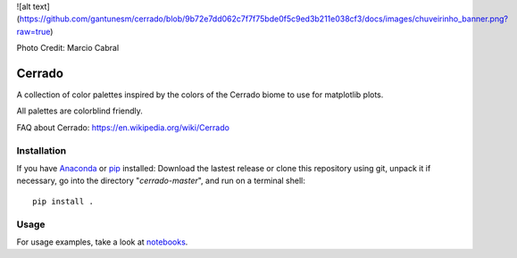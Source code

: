 ![alt text](https://github.com/gantunesm/cerrado/blob/9b72e7dd062c7f7f75bde0f5c9ed3b211e038cf3/docs/images/chuveirinho_banner.png?raw=true)

.. image:: https://raw.githubusercontent.com/gantunesm/cerrado/main/docs/images/chuveirinho_banner.png?token=AB7AWVUIQJXDXNFKAGKE4W3BII2XM
   :align: center
   :scale: 50
Photo Credit: Marcio Cabral

Cerrado
=======

A collection of color palettes inspired by the colors of the Cerrado biome to use for matplotlib plots.

All palettes are colorblind friendly. 

FAQ about Cerrado: https://en.wikipedia.org/wiki/Cerrado


Installation
------------

If you have `Anaconda <https://www.anaconda.com/distribution/>`_ or `pip <https://pypi.org/project/pip/>`_ installed: 
Download the lastest release or clone this repository using git,  unpack it if necessary, go into the directory "*cerrado-master*", and run on a terminal shell:

::

   pip install .


Usage 
-----

For usage examples, take a look at `notebooks <https://github.com/gantunesm/cerrado/tree/main/notebooks>`_.

